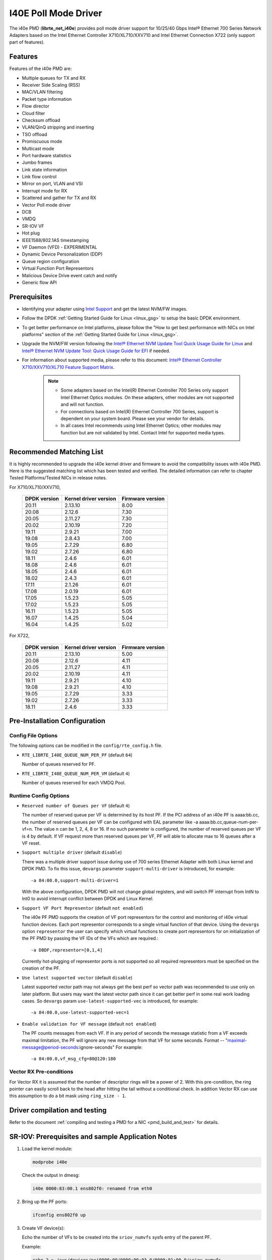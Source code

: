 ..  SPDX-License-Identifier: BSD-3-Clause
    Copyright(c) 2016 Intel Corporation.

I40E Poll Mode Driver
======================

The i40e PMD (**librte_net_i40e**) provides poll mode driver support for
10/25/40 Gbps Intel® Ethernet 700 Series Network Adapters based on
the Intel Ethernet Controller X710/XL710/XXV710 and Intel Ethernet
Connection X722 (only support part of features).


Features
--------

Features of the i40e PMD are:

- Multiple queues for TX and RX
- Receiver Side Scaling (RSS)
- MAC/VLAN filtering
- Packet type information
- Flow director
- Cloud filter
- Checksum offload
- VLAN/QinQ stripping and inserting
- TSO offload
- Promiscuous mode
- Multicast mode
- Port hardware statistics
- Jumbo frames
- Link state information
- Link flow control
- Mirror on port, VLAN and VSI
- Interrupt mode for RX
- Scattered and gather for TX and RX
- Vector Poll mode driver
- DCB
- VMDQ
- SR-IOV VF
- Hot plug
- IEEE1588/802.1AS timestamping
- VF Daemon (VFD) - EXPERIMENTAL
- Dynamic Device Personalization (DDP)
- Queue region configuration
- Virtual Function Port Representors
- Malicious Device Drive event catch and notify
- Generic flow API

Prerequisites
-------------

- Identifying your adapter using `Intel Support
  <http://www.intel.com/support>`_ and get the latest NVM/FW images.

- Follow the DPDK :ref:`Getting Started Guide for Linux <linux_gsg>` to setup the basic DPDK environment.

- To get better performance on Intel platforms, please follow the "How to get best performance with NICs on Intel platforms"
  section of the :ref:`Getting Started Guide for Linux <linux_gsg>`.

- Upgrade the NVM/FW version following the `Intel® Ethernet NVM Update Tool Quick Usage Guide for Linux
  <https://www-ssl.intel.com/content/www/us/en/embedded/products/networking/nvm-update-tool-quick-linux-usage-guide.html>`_ and `Intel® Ethernet NVM Update Tool: Quick Usage Guide for EFI <https://www.intel.com/content/www/us/en/embedded/products/networking/nvm-update-tool-quick-efi-usage-guide.html>`_ if needed.

- For information about supported media, please refer to this document: `Intel® Ethernet Controller X710/XXV710/XL710 Feature Support Matrix
  <http://www.intel.com/content/dam/www/public/us/en/documents/release-notes/xl710-ethernet-controller-feature-matrix.pdf>`_.

   .. Note::

      * Some adapters based on the Intel(R) Ethernet Controller 700 Series only
        support Intel Ethernet Optics modules. On these adapters, other modules are not
        supported and will not function.

      * For connections based on Intel(R) Ethernet Controller 700 Series,
        support is dependent on your system board. Please see your vendor for details.

      * In all cases Intel recommends using Intel Ethernet Optics; other modules
        may function but are not validated by Intel. Contact Intel for supported media types.

Recommended Matching List
-------------------------

It is highly recommended to upgrade the i40e kernel driver and firmware to
avoid the compatibility issues with i40e PMD. Here is the suggested matching
list which has been tested and verified. The detailed information can refer
to chapter Tested Platforms/Tested NICs in release notes.

For X710/XL710/XXV710,

   +--------------+-----------------------+------------------+
   | DPDK version | Kernel driver version | Firmware version |
   +==============+=======================+==================+
   |    20.11     |         2.13.10       |       8.00       |
   +--------------+-----------------------+------------------+
   |    20.08     |         2.12.6        |       7.30       |
   +--------------+-----------------------+------------------+
   |    20.05     |         2.11.27       |       7.30       |
   +--------------+-----------------------+------------------+
   |    20.02     |         2.10.19       |       7.20       |
   +--------------+-----------------------+------------------+
   |    19.11     |         2.9.21        |       7.00       |
   +--------------+-----------------------+------------------+
   |    19.08     |         2.8.43        |       7.00       |
   +--------------+-----------------------+------------------+
   |    19.05     |         2.7.29        |       6.80       |
   +--------------+-----------------------+------------------+
   |    19.02     |         2.7.26        |       6.80       |
   +--------------+-----------------------+------------------+
   |    18.11     |         2.4.6         |       6.01       |
   +--------------+-----------------------+------------------+
   |    18.08     |         2.4.6         |       6.01       |
   +--------------+-----------------------+------------------+
   |    18.05     |         2.4.6         |       6.01       |
   +--------------+-----------------------+------------------+
   |    18.02     |         2.4.3         |       6.01       |
   +--------------+-----------------------+------------------+
   |    17.11     |         2.1.26        |       6.01       |
   +--------------+-----------------------+------------------+
   |    17.08     |         2.0.19        |       6.01       |
   +--------------+-----------------------+------------------+
   |    17.05     |         1.5.23        |       5.05       |
   +--------------+-----------------------+------------------+
   |    17.02     |         1.5.23        |       5.05       |
   +--------------+-----------------------+------------------+
   |    16.11     |         1.5.23        |       5.05       |
   +--------------+-----------------------+------------------+
   |    16.07     |         1.4.25        |       5.04       |
   +--------------+-----------------------+------------------+
   |    16.04     |         1.4.25        |       5.02       |
   +--------------+-----------------------+------------------+


For X722,

   +--------------+-----------------------+------------------+
   | DPDK version | Kernel driver version | Firmware version |
   +==============+=======================+==================+
   |    20.11     |         2.13.10       |       5.00       |
   +--------------+-----------------------+------------------+
   |    20.08     |         2.12.6        |       4.11       |
   +--------------+-----------------------+------------------+
   |    20.05     |         2.11.27       |       4.11       |
   +--------------+-----------------------+------------------+
   |    20.02     |         2.10.19       |       4.11       |
   +--------------+-----------------------+------------------+
   |    19.11     |         2.9.21        |       4.10       |
   +--------------+-----------------------+------------------+
   |    19.08     |         2.9.21        |       4.10       |
   +--------------+-----------------------+------------------+
   |    19.05     |         2.7.29        |       3.33       |
   +--------------+-----------------------+------------------+
   |    19.02     |         2.7.26        |       3.33       |
   +--------------+-----------------------+------------------+
   |    18.11     |         2.4.6         |       3.33       |
   +--------------+-----------------------+------------------+


Pre-Installation Configuration
------------------------------

Config File Options
~~~~~~~~~~~~~~~~~~~

The following options can be modified in the ``config/rte_config.h`` file.

- ``RTE_LIBRTE_I40E_QUEUE_NUM_PER_PF`` (default ``64``)

  Number of queues reserved for PF.

- ``RTE_LIBRTE_I40E_QUEUE_NUM_PER_VM`` (default ``4``)

  Number of queues reserved for each VMDQ Pool.

Runtime Config Options
~~~~~~~~~~~~~~~~~~~~~~

- ``Reserved number of Queues per VF`` (default ``4``)

  The number of reserved queue per VF is determined by its host PF. If the
  PCI address of an i40e PF is aaaa:bb.cc, the number of reserved queues per
  VF can be configured with EAL parameter like -a aaaa:bb.cc,queue-num-per-vf=n.
  The value n can be 1, 2, 4, 8 or 16. If no such parameter is configured, the
  number of reserved queues per VF is 4 by default. If VF request more than
  reserved queues per VF, PF will able to allocate max to 16 queues after a VF
  reset.


- ``Support multiple driver`` (default ``disable``)

  There was a multiple driver support issue during use of 700 series Ethernet
  Adapter with both Linux kernel and DPDK PMD. To fix this issue, ``devargs``
  parameter ``support-multi-driver`` is introduced, for example::

    -a 84:00.0,support-multi-driver=1

  With the above configuration, DPDK PMD will not change global registers, and
  will switch PF interrupt from IntN to Int0 to avoid interrupt conflict between
  DPDK and Linux Kernel.

- ``Support VF Port Representor`` (default ``not enabled``)

  The i40e PF PMD supports the creation of VF port representors for the control
  and monitoring of i40e virtual function devices. Each port representor
  corresponds to a single virtual function of that device. Using the ``devargs``
  option ``representor`` the user can specify which virtual functions to create
  port representors for on initialization of the PF PMD by passing the VF IDs of
  the VFs which are required.::

  -a DBDF,representor=[0,1,4]

  Currently hot-plugging of representor ports is not supported so all required
  representors must be specified on the creation of the PF.

- ``Use latest supported vector`` (default ``disable``)

  Latest supported vector path may not always get the best perf so vector path was
  recommended to use only on later platform. But users may want the latest vector path
  since it can get better perf in some real work loading cases. So ``devargs`` param
  ``use-latest-supported-vec`` is introduced, for example::

  -a 84:00.0,use-latest-supported-vec=1

- ``Enable validation for VF message`` (default ``not enabled``)

  The PF counts messages from each VF. If in any period of seconds the message
  statistic from a VF exceeds maximal limitation, the PF will ignore any new message
  from that VF for some seconds.
  Format -- "maximal-message@period-seconds:ignore-seconds"
  For example::

  -a 84:00.0,vf_msg_cfg=80@120:180

Vector RX Pre-conditions
~~~~~~~~~~~~~~~~~~~~~~~~
For Vector RX it is assumed that the number of descriptor rings will be a power
of 2. With this pre-condition, the ring pointer can easily scroll back to the
head after hitting the tail without a conditional check. In addition Vector RX
can use this assumption to do a bit mask using ``ring_size - 1``.

Driver compilation and testing
------------------------------

Refer to the document :ref:`compiling and testing a PMD for a NIC <pmd_build_and_test>`
for details.


SR-IOV: Prerequisites and sample Application Notes
--------------------------------------------------

#. Load the kernel module:

   .. code-block:: console

      modprobe i40e

   Check the output in dmesg:

   .. code-block:: console

      i40e 0000:83:00.1 ens802f0: renamed from eth0

#. Bring up the PF ports:

   .. code-block:: console

      ifconfig ens802f0 up

#. Create VF device(s):

   Echo the number of VFs to be created into the ``sriov_numvfs`` sysfs entry
   of the parent PF.

   Example:

   .. code-block:: console

      echo 2 > /sys/devices/pci0000:00/0000:00:03.0/0000:81:00.0/sriov_numvfs


#. Assign VF MAC address:

   Assign MAC address to the VF using iproute2 utility. The syntax is:

   .. code-block:: console

      ip link set <PF netdev id> vf <VF id> mac <macaddr>

   Example:

   .. code-block:: console

      ip link set ens802f0 vf 0 mac a0:b0:c0:d0:e0:f0

#. Assign VF to VM, and bring up the VM.
   Please see the documentation for the *I40E/IXGBE/IGB Virtual Function Driver*.

#. Running testpmd:

   Follow instructions available in the document
   :ref:`compiling and testing a PMD for a NIC <pmd_build_and_test>`
   to run testpmd.

   Example output:

   .. code-block:: console

      ...
      EAL: PCI device 0000:83:00.0 on NUMA socket 1
      EAL: probe driver: 8086:1572 rte_i40e_pmd
      EAL: PCI memory mapped at 0x7f7f80000000
      EAL: PCI memory mapped at 0x7f7f80800000
      PMD: eth_i40e_dev_init(): FW 5.0 API 1.5 NVM 05.00.02 eetrack 8000208a
      Interactive-mode selected
      Configuring Port 0 (socket 0)
      ...

      PMD: i40e_dev_rx_queue_setup(): Rx Burst Bulk Alloc Preconditions are
      satisfied.Rx Burst Bulk Alloc function will be used on port=0, queue=0.

      ...
      Port 0: 68:05:CA:26:85:84
      Checking link statuses...
      Port 0 Link Up - speed 10000 Mbps - full-duplex
      Done

      testpmd>


Sample Application Notes
------------------------

Vlan filter
~~~~~~~~~~~

Vlan filter only works when Promiscuous mode is off.

To start ``testpmd``, and add vlan 10 to port 0:

.. code-block:: console

    ./<build_dir>/app/dpdk-testpmd -l 0-15 -n 4 -- -i --forward-mode=mac
    ...

    testpmd> set promisc 0 off
    testpmd> rx_vlan add 10 0


Flow Director
~~~~~~~~~~~~~

The Flow Director works in receive mode to identify specific flows or sets of flows and route them to specific queues.
The Flow Director filters can match the different fields for different type of packet: flow type, specific input set per flow type and the flexible payload.

The default input set of each flow type is::

   ipv4-other : src_ip_address, dst_ip_address
   ipv4-frag  : src_ip_address, dst_ip_address
   ipv4-tcp   : src_ip_address, dst_ip_address, src_port, dst_port
   ipv4-udp   : src_ip_address, dst_ip_address, src_port, dst_port
   ipv4-sctp  : src_ip_address, dst_ip_address, src_port, dst_port,
                verification_tag
   ipv6-other : src_ip_address, dst_ip_address
   ipv6-frag  : src_ip_address, dst_ip_address
   ipv6-tcp   : src_ip_address, dst_ip_address, src_port, dst_port
   ipv6-udp   : src_ip_address, dst_ip_address, src_port, dst_port
   ipv6-sctp  : src_ip_address, dst_ip_address, src_port, dst_port,
                verification_tag
   l2_payload : ether_type

The flex payload is selected from offset 0 to 15 of packet's payload by default, while it is masked out from matching.

Start ``testpmd`` with ``--disable-rss`` and ``--pkt-filter-mode=perfect``:

.. code-block:: console

   ./<build_dir>/app/dpdk-testpmd -l 0-15 -n 4 -- -i --disable-rss \
                 --pkt-filter-mode=perfect --rxq=8 --txq=8 --nb-cores=8 \
                 --nb-ports=1

Add a rule to direct ``ipv4-udp`` packet whose ``dst_ip=2.2.2.5, src_ip=2.2.2.3, src_port=32, dst_port=32`` to queue 1:

.. code-block:: console

   testpmd> flow create 0 ingress pattern eth / ipv4 src is 2.2.2.3 \
            dst is 2.2.2.5 / udp src is 32 dst is 32 / end \
            actions mark id 1 / queue index 1 / end

Check the flow director status:

.. code-block:: console

   testpmd> show port fdir 0

   ######################## FDIR infos for port 0      ####################
     MODE:   PERFECT
     SUPPORTED FLOW TYPE:  ipv4-frag ipv4-tcp ipv4-udp ipv4-sctp ipv4-other
                           ipv6-frag ipv6-tcp ipv6-udp ipv6-sctp ipv6-other
			   l2_payload
     FLEX PAYLOAD INFO:
     max_len:	    16	        payload_limit: 480
     payload_unit:  2	        payload_seg:   3
     bitmask_unit:  2	        bitmask_num:   2
     MASK:
       vlan_tci: 0x0000,
       src_ipv4: 0x00000000,
       dst_ipv4: 0x00000000,
       src_port: 0x0000,
       dst_port: 0x0000
       src_ipv6: 0x00000000,0x00000000,0x00000000,0x00000000,
       dst_ipv6: 0x00000000,0x00000000,0x00000000,0x00000000
     FLEX PAYLOAD SRC OFFSET:
       L2_PAYLOAD:    0      1	    2	   3	  4	 5	6  ...
       L3_PAYLOAD:    0      1	    2	   3	  4	 5	6  ...
       L4_PAYLOAD:    0      1	    2	   3	  4	 5	6  ...
     FLEX MASK CFG:
       ipv4-udp:    00 00 00 00 00 00 00 00 00 00 00 00 00 00 00 00
       ipv4-tcp:    00 00 00 00 00 00 00 00 00 00 00 00 00 00 00 00
       ipv4-sctp:   00 00 00 00 00 00 00 00 00 00 00 00 00 00 00 00
       ipv4-other:  00 00 00 00 00 00 00 00 00 00 00 00 00 00 00 00
       ipv4-frag:   00 00 00 00 00 00 00 00 00 00 00 00 00 00 00 00
       ipv6-udp:    00 00 00 00 00 00 00 00 00 00 00 00 00 00 00 00
       ipv6-tcp:    00 00 00 00 00 00 00 00 00 00 00 00 00 00 00 00
       ipv6-sctp:   00 00 00 00 00 00 00 00 00 00 00 00 00 00 00 00
       ipv6-other:  00 00 00 00 00 00 00 00 00 00 00 00 00 00 00 00
       ipv6-frag:   00 00 00 00 00 00 00 00 00 00 00 00 00 00 00 00
       l2_payload:  00 00 00 00 00 00 00 00 00 00 00 00 00 00 00 00
     guarant_count: 1	        best_count:    0
     guarant_space: 512         best_space:    7168
     collision:     0	        free:	       0
     maxhash:	    0	        maxlen:        0
     add:	    0	        remove:        0
     f_add:	    0	        f_remove:      0


Floating VEB
~~~~~~~~~~~~~

The Intel® Ethernet 700 Series support a feature called
"Floating VEB".

A Virtual Ethernet Bridge (VEB) is an IEEE Edge Virtual Bridging (EVB) term
for functionality that allows local switching between virtual endpoints within
a physical endpoint and also with an external bridge/network.

A "Floating" VEB doesn't have an uplink connection to the outside world so all
switching is done internally and remains within the host. As such, this
feature provides security benefits.

In addition, a Floating VEB overcomes a limitation of normal VEBs where they
cannot forward packets when the physical link is down. Floating VEBs don't need
to connect to the NIC port so they can still forward traffic from VF to VF
even when the physical link is down.

Therefore, with this feature enabled VFs can be limited to communicating with
each other but not an outside network, and they can do so even when there is
no physical uplink on the associated NIC port.

To enable this feature, the user should pass a ``devargs`` parameter to the
EAL, for example::

    -a 84:00.0,enable_floating_veb=1

In this configuration the PMD will use the floating VEB feature for all the
VFs created by this PF device.

Alternatively, the user can specify which VFs need to connect to this floating
VEB using the ``floating_veb_list`` argument::

    -a 84:00.0,enable_floating_veb=1,floating_veb_list=1;3-4

In this example ``VF1``, ``VF3`` and ``VF4`` connect to the floating VEB,
while other VFs connect to the normal VEB.

The current implementation only supports one floating VEB and one regular
VEB. VFs can connect to a floating VEB or a regular VEB according to the
configuration passed on the EAL command line.

The floating VEB functionality requires a NIC firmware version of 5.0
or greater.

Dynamic Device Personalization (DDP)
~~~~~~~~~~~~~~~~~~~~~~~~~~~~~~~~~~~~

The Intel® Ethernet 700 Series except for the Intel Ethernet Connection
X722 support a feature called "Dynamic Device Personalization (DDP)",
which is used to configure hardware by downloading a profile to support
protocols/filters which are not supported by default. The DDP
functionality requires a NIC firmware version of 6.0 or greater.

Current implementation supports GTP-C/GTP-U/PPPoE/PPPoL2TP/ESP,
steering can be used with rte_flow API.

GTPv1 package is released, and it can be downloaded from
https://downloadcenter.intel.com/download/27587.

PPPoE package is released, and it can be downloaded from
https://downloadcenter.intel.com/download/28040.

ESP-AH package is released, and it can be downloaded from
https://downloadcenter.intel.com/download/29446.

Load a profile which supports GTP and store backup profile:

.. code-block:: console

   testpmd> ddp add 0 ./gtp.pkgo,./backup.pkgo

Delete a GTP profile and restore backup profile:

.. code-block:: console

   testpmd> ddp del 0 ./backup.pkgo

Get loaded DDP package info list:

.. code-block:: console

   testpmd> ddp get list 0

Display information about a GTP profile:

.. code-block:: console

   testpmd> ddp get info ./gtp.pkgo

Input set configuration
~~~~~~~~~~~~~~~~~~~~~~~
Input set for any PCTYPE can be configured with user defined configuration,
For example, to use only 48bit prefix for IPv6 src address for IPv6 TCP RSS:

.. code-block:: console

   testpmd> port config 0 pctype 43 hash_inset clear all
   testpmd> port config 0 pctype 43 hash_inset set field 13
   testpmd> port config 0 pctype 43 hash_inset set field 14
   testpmd> port config 0 pctype 43 hash_inset set field 15

Queue region configuration
~~~~~~~~~~~~~~~~~~~~~~~~~~~
The Intel® Ethernet 700 Series supports a feature of queue regions
configuration for RSS in the PF, so that different traffic classes or
different packet classification types can be separated to different
queues in different queue regions. There is an API for configuration
of queue regions in RSS with a command line. It can parse the parameters
of the region index, queue number, queue start index, user priority, traffic
classes and so on. Depending on commands from the command line, it will call
i40e private APIs and start the process of setting or flushing the queue
region configuration. As this feature is specific for i40e only private
APIs are used. These new ``test_pmd`` commands are as shown below. For
details please refer to :doc:`../testpmd_app_ug/index`.

.. code-block:: console

   testpmd> set port (port_id) queue-region region_id (value) \
		queue_start_index (value) queue_num (value)
   testpmd> set port (port_id) queue-region region_id (value) flowtype (value)
   testpmd> set port (port_id) queue-region UP (value) region_id (value)
   testpmd> set port (port_id) queue-region flush (on|off)
   testpmd> show port (port_id) queue-region

Generic flow API
~~~~~~~~~~~~~~~~~~~

- ``RSS Flow``

  RSS Flow supports to set hash input set, hash function, enable hash
  and configure queues.
  For example:
  Configure queues as queue 0, 1, 2, 3.

  .. code-block:: console

    testpmd> flow create 0 ingress pattern end actions rss types end \
      queues 0 1 2 3 end / end

  Enable hash and set input set for ipv4-tcp.

  .. code-block:: console

    testpmd> flow create 0 ingress pattern eth / ipv4 / tcp / end \
      actions rss types ipv4-tcp l3-src-only end queues end / end

  Set symmetric hash enable for flow type ipv4-tcp.

  .. code-block:: console

    testpmd> flow create 0 ingress pattern eth / ipv4 / tcp / end \
      actions rss types ipv4-tcp end queues end func symmetric_toeplitz / end

  Set hash function as simple xor.

  .. code-block:: console

    testpmd> flow create 0 ingress pattern end actions rss types end \
      queues end func simple_xor / end

Limitations or Known issues
---------------------------

MPLS packet classification
~~~~~~~~~~~~~~~~~~~~~~~~~~

For firmware versions prior to 5.0, MPLS packets are not recognized by the NIC.
The L2 Payload flow type in flow director can be used to classify MPLS packet
by using a command in testpmd like:

   testpmd> flow_director_filter 0 mode IP add flow l2_payload ether \
            0x8847 flexbytes () fwd pf queue <N> fd_id <M>

With the NIC firmware version 5.0 or greater, some limited MPLS support
is added: Native MPLS (MPLS in Ethernet) skip is implemented, while no
new packet type, no classification or offload are possible. With this change,
L2 Payload flow type in flow director cannot be used to classify MPLS packet
as with previous firmware versions. Meanwhile, the Ethertype filter can be
used to classify MPLS packet by using a command in testpmd like:

   testpmd> flow create 0 ingress pattern eth type is 0x8847 / end \
            actions queue index <M> / end

16 Byte RX Descriptor setting on DPDK VF
~~~~~~~~~~~~~~~~~~~~~~~~~~~~~~~~~~~~~~~~

Currently the VF's RX descriptor mode is decided by PF. There's no PF-VF
interface for VF to request the RX descriptor mode, also no interface to notify
VF its own RX descriptor mode.
For all available versions of the i40e driver, these drivers don't support 16
byte RX descriptor. If the Linux i40e kernel driver is used as host driver,
while DPDK i40e PMD is used as the VF driver, DPDK cannot choose 16 byte receive
descriptor. The reason is that the RX descriptor is already set to 32 byte by
the i40e kernel driver.
In the future, if the Linux i40e driver supports 16 byte RX descriptor, user
should make sure the DPDK VF uses the same RX descriptor mode, 16 byte or 32
byte, as the PF driver.

The same rule for DPDK PF + DPDK VF. The PF and VF should use the same RX
descriptor mode. Or the VF RX will not work.

Receive packets with Ethertype 0x88A8
~~~~~~~~~~~~~~~~~~~~~~~~~~~~~~~~~~~~~

Due to the FW limitation, PF can receive packets with Ethertype 0x88A8
only when floating VEB is disabled.

Incorrect Rx statistics when packet is oversize
~~~~~~~~~~~~~~~~~~~~~~~~~~~~~~~~~~~~~~~~~~~~~~~

When a packet is over maximum frame size, the packet is dropped.
However, the Rx statistics, when calling `rte_eth_stats_get` incorrectly
shows it as received.

RX/TX statistics may be incorrect when register overflowed
~~~~~~~~~~~~~~~~~~~~~~~~~~~~~~~~~~~~~~~~~~~~~~~~~~~~~~~~~~

The rx_bytes/tx_bytes statistics register is 48 bit length.
Although this limitation is enlarged to 64 bit length on the software side,
but there is no way to detect if the overflow occurred more than once.
So rx_bytes/tx_bytes statistics data is correct when statistics are
updated at least once between two overflows.

VF & TC max bandwidth setting
~~~~~~~~~~~~~~~~~~~~~~~~~~~~~

The per VF max bandwidth and per TC max bandwidth cannot be enabled in parallel.
The behavior is different when handling per VF and per TC max bandwidth setting.
When enabling per VF max bandwidth, SW will check if per TC max bandwidth is
enabled. If so, return failure.
When enabling per TC max bandwidth, SW will check if per VF max bandwidth
is enabled. If so, disable per VF max bandwidth and continue with per TC max
bandwidth setting.

TC TX scheduling mode setting
~~~~~~~~~~~~~~~~~~~~~~~~~~~~~

There are 2 TX scheduling modes for TCs, round robin and strict priority mode.
If a TC is set to strict priority mode, it can consume unlimited bandwidth.
It means if APP has set the max bandwidth for that TC, it comes to no
effect.
It's suggested to set the strict priority mode for a TC that is latency
sensitive but no consuming much bandwidth.

VF performance is impacted by PCI extended tag setting
~~~~~~~~~~~~~~~~~~~~~~~~~~~~~~~~~~~~~~~~~~~~~~~~~~~~~~

To reach maximum NIC performance in the VF the PCI extended tag must be
enabled. The DPDK i40e PF driver will set this feature during initialization,
but the kernel PF driver does not. So when running traffic on a VF which is
managed by the kernel PF driver, a significant NIC performance downgrade has
been observed (for 64 byte packets, there is about 25% line-rate downgrade for
a 25GbE device and about 35% for a 40GbE device).

For kernel version >= 4.11, the kernel's PCI driver will enable the extended
tag if it detects that the device supports it. So by default, this is not an
issue. For kernels <= 4.11 or when the PCI extended tag is disabled it can be
enabled using the steps below.

#. Get the current value of the PCI configure register::

      setpci -s <XX:XX.X> a8.w

#. Set bit 8::

      value = value | 0x100

#. Set the PCI configure register with new value::

      setpci -s <XX:XX.X> a8.w=<value>

Vlan strip of VF
~~~~~~~~~~~~~~~~

The VF vlan strip function is only supported in the i40e kernel driver >= 2.1.26.

DCB function
~~~~~~~~~~~~

DCB works only when RSS is enabled.

Global configuration warning
~~~~~~~~~~~~~~~~~~~~~~~~~~~~

I40E PMD will set some global registers to enable some function or set some
configure. Then when using different ports of the same NIC with Linux kernel
and DPDK, the port with Linux kernel will be impacted by the port with DPDK.
For example, register I40E_GL_SWT_L2TAGCTRL is used to control L2 tag, i40e
PMD uses I40E_GL_SWT_L2TAGCTRL to set vlan TPID. If setting TPID in port A
with DPDK, then the configuration will also impact port B in the NIC with
kernel driver, which don't want to use the TPID.
So PMD reports warning to clarify what is changed by writing global register.

Cloud Filter
~~~~~~~~~~~~

When programming cloud filters for IPv4/6_UDP/TCP/SCTP with SRC port only or DST port only,
it will make any cloud filter using inner_vlan or tunnel key invalid. Default configuration will be
recovered only by NIC core reset.

High Performance of Small Packets on 40GbE NIC
----------------------------------------------

As there might be firmware fixes for performance enhancement in latest version
of firmware image, the firmware update might be needed for getting high performance.
Check the Intel support website for the latest firmware updates.
Users should consult the release notes specific to a DPDK release to identify
the validated firmware version for a NIC using the i40e driver.

Use 16 Bytes RX Descriptor Size
~~~~~~~~~~~~~~~~~~~~~~~~~~~~~~~

As i40e PMD supports both 16 and 32 bytes RX descriptor sizes, and 16 bytes size can provide helps to high performance of small packets.
In ``config/rte_config.h`` set the following to use 16 bytes size RX descriptors::

   #define RTE_LIBRTE_I40E_16BYTE_RX_DESC 1

Input set requirement of each pctype for FDIR
~~~~~~~~~~~~~~~~~~~~~~~~~~~~~~~~~~~~~~~~~~~~~

Each PCTYPE can only have one specific FDIR input set at one time.
For example, if creating 2 rte_flow rules with different input set for one PCTYPE,
it will fail and return the info "Conflict with the first rule's input set",
which means the current rule's input set conflicts with the first rule's.
Remove the first rule if want to change the input set of the PCTYPE.

Example of getting best performance with l3fwd example
------------------------------------------------------

The following is an example of running the DPDK ``l3fwd`` sample application to get high performance with a
server with Intel Xeon processors and Intel Ethernet CNA XL710.

The example scenario is to get best performance with two Intel Ethernet CNA XL710 40GbE ports.
See :numref:`figure_intel_perf_test_setup` for the performance test setup.

.. _figure_intel_perf_test_setup:

.. figure:: img/intel_perf_test_setup.*

   Performance Test Setup


1. Add two Intel Ethernet CNA XL710 to the platform, and use one port per card to get best performance.
   The reason for using two NICs is to overcome a PCIe v3.0 limitation since it cannot provide 80GbE bandwidth
   for two 40GbE ports, but two different PCIe v3.0 x8 slot can.
   Refer to the sample NICs output above, then we can select ``82:00.0`` and ``85:00.0`` as test ports::

      82:00.0 Ethernet [0200]: Intel XL710 for 40GbE QSFP+ [8086:1583]
      85:00.0 Ethernet [0200]: Intel XL710 for 40GbE QSFP+ [8086:1583]

2. Connect the ports to the traffic generator. For high speed testing, it's best to use a hardware traffic generator.

3. Check the PCI devices numa node (socket id) and get the cores number on the exact socket id.
   In this case, ``82:00.0`` and ``85:00.0`` are both in socket 1, and the cores on socket 1 in the referenced platform
   are 18-35 and 54-71.
   Note: Don't use 2 logical cores on the same core (e.g core18 has 2 logical cores, core18 and core54), instead, use 2 logical
   cores from different cores (e.g core18 and core19).

4. Bind these two ports to igb_uio.

5. As to Intel Ethernet CNA XL710 40GbE port, we need at least two queue pairs to achieve best performance, then two queues per port
   will be required, and each queue pair will need a dedicated CPU core for receiving/transmitting packets.

6. The DPDK sample application ``l3fwd`` will be used for performance testing, with using two ports for bi-directional forwarding.
   Compile the ``l3fwd sample`` with the default lpm mode.

7. The command line of running l3fwd would be something like the following::

      ./dpdk-l3fwd -l 18-21 -n 4 -a 82:00.0 -a 85:00.0 \
              -- -p 0x3 --config '(0,0,18),(0,1,19),(1,0,20),(1,1,21)'

   This means that the application uses core 18 for port 0, queue pair 0 forwarding, core 19 for port 0, queue pair 1 forwarding,
   core 20 for port 1, queue pair 0 forwarding, and core 21 for port 1, queue pair 1 forwarding.

8. Configure the traffic at a traffic generator.

   * Start creating a stream on packet generator.

   * Set the Ethernet II type to 0x0800.

Tx bytes affected by the link status change
~~~~~~~~~~~~~~~~~~~~~~~~~~~~~~~~~~~~~~~~~~~

For firmware versions prior to 6.01 for X710 series and 3.33 for X722 series, the tx_bytes statistics data is affected by
the link down event. Each time the link status changes to down, the tx_bytes decreases 110 bytes.
